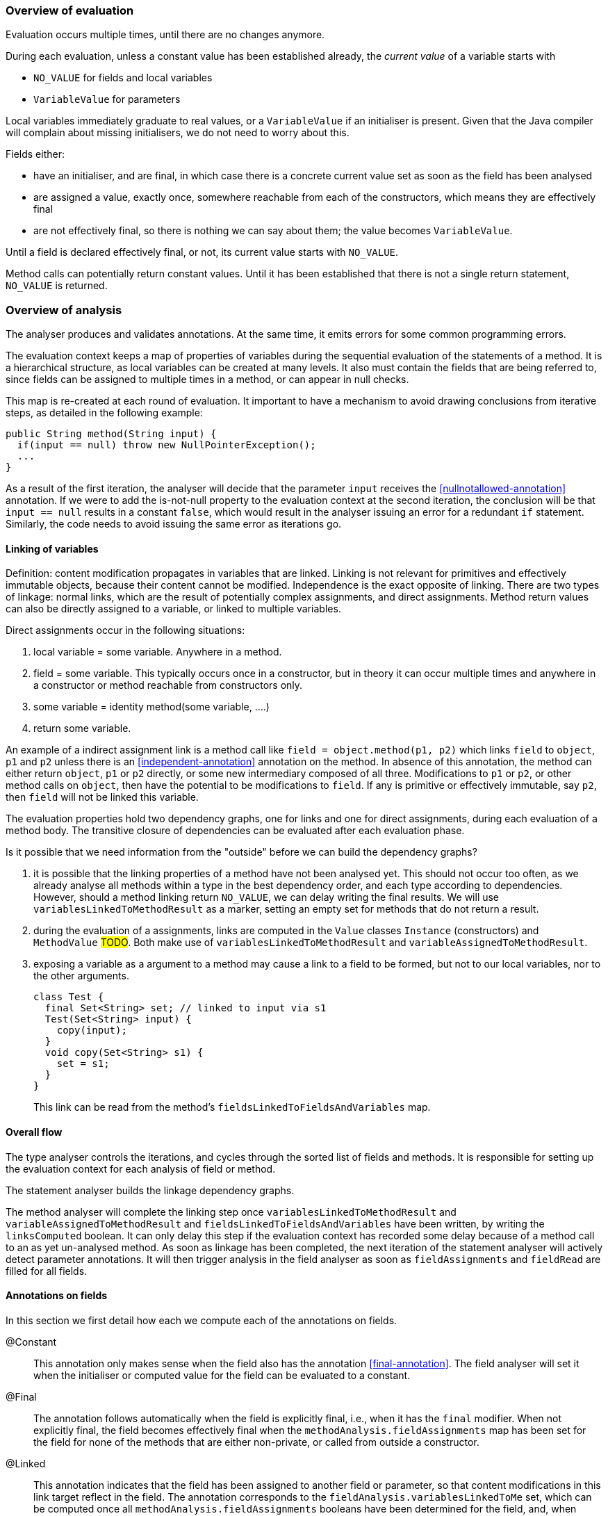 === Overview of evaluation

Evaluation occurs multiple times, until there are no changes anymore.

During each evaluation, unless a constant value has been established already, the _current value_ of a variable starts with

- `NO_VALUE` for fields and local variables
- `VariableValue` for parameters

Local variables immediately graduate to real values, or a `VariableValue` if an initialiser is present.
Given that the Java compiler will complain about missing initialisers, we do not need to worry about this.

Fields either:

- have an initialiser, and are final, in which case there is a concrete current value set as soon as the field has been analysed
- are assigned a value, exactly once, somewhere reachable from each of the constructors, which means they are effectively final
- are not effectively final, so there is nothing we can say about them; the value becomes `VariableValue`.

Until a field is declared effectively final, or not, its current value starts with `NO_VALUE`.

Method calls can potentially return constant values.
Until it has been established that there is not a single return statement, `NO_VALUE` is returned.

=== Overview of analysis

The analyser produces and validates annotations.
At the same time, it emits errors for some common programming errors.

The evaluation context keeps a map of properties of variables during the sequential evaluation of the statements of a method.
It is a hierarchical structure, as local variables can be created at many levels.
It also must contain the fields that are being referred to, since fields can be assigned to multiple times in a method, or can appear in null checks.

This map is re-created at each round of evaluation.
It important to have a mechanism to avoid drawing conclusions from iterative steps, as detailed in the following example:

[source]
----
public String method(String input) {
  if(input == null) throw new NullPointerException();
  ...
}
----

As a result of the first iteration, the analyser will decide that the parameter `input` receives the <<nullnotallowed-annotation>> annotation.
If we were to add the is-not-null property to the evaluation context at the second iteration, the conclusion will be that `input == null` results in a constant `false`, which would result in the analyser issuing an error for a redundant `if` statement.
Similarly, the code needs to avoid issuing the same error as iterations go.

==== Linking of variables

Definition: content modification propagates in variables that are linked.
Linking is not relevant for primitives and effectively immutable objects, because their content cannot be modified.
Independence is the exact opposite of linking.
There are two types of linkage: normal links, which are the result of potentially complex assignments, and direct assignments.
Method return values can also be directly assigned to a variable, or linked to multiple variables.

Direct assignments occur in the following situations:

. local variable = some variable.
Anywhere in a method.
. field = some variable.
This typically occurs once in a constructor, but in theory it can occur multiple times and anywhere in a constructor or method reachable from constructors only.
. some variable = identity method(some variable, ....)
. return some variable.

An example of a indirect assignment link is a method call like `field = object.method(p1, p2)` which links `field` to `object`, `p1` and `p2` unless there is an <<independent-annotation>> annotation on the method.
In absence of this annotation, the method can either return `object`, `p1` or `p2` directly, or some new intermediary composed of all three.
Modifications to `p1` or `p2`, or other method calls on `object`, then have the potential to be modifications to `field`.
If any is primitive or effectively immutable, say `p2`, then `field` will not be linked this variable.

The evaluation properties hold two dependency graphs, one for links and one for direct assignments, during each evaluation of a method body.
The transitive closure of dependencies can be evaluated after each evaluation phase.

Is it possible that we need information from the "outside" before we can build the dependency graphs?

. it is possible that the linking properties of a method have not been analysed yet.
This should not occur too often, as we already analyse all methods within a type in the best dependency order, and each type according to dependencies.
However, should a method linking return `NO_VALUE`, we can delay writing the final results.
We will use `variablesLinkedToMethodResult` as a marker, setting an empty set for methods that do not return a result.
. during the evaluation of a assignments, links are computed in the `Value` classes `Instance` (constructors) and `MethodValue` #TODO#.
Both make use of `variablesLinkedToMethodResult` and `variableAssignedToMethodResult`.
. exposing a variable as a argument to a method may cause a link to a field to be formed, but not to our local variables, nor to the other arguments.
+
[source]
----
class Test {
  final Set<String> set; // linked to input via s1
  Test(Set<String> input) {
    copy(input);
  }
  void copy(Set<String> s1) {
    set = s1;
  }
}
----
+
This link can be read from the method's `fieldsLinkedToFieldsAndVariables` map.

==== Overall flow

The type analyser controls the iterations, and cycles through the sorted list of fields and methods.
It is responsible for setting up the evaluation context for each analysis of field or method.

The statement analyser builds the linkage dependency graphs.

The method analyser will complete the linking step once `variablesLinkedToMethodResult` and `variableAssignedToMethodResult` and `fieldsLinkedToFieldsAndVariables` have been written, by writing the `linksComputed` boolean.
It can only delay this step if the evaluation context has recorded some delay because of a method call to an as yet un-analysed method.
As soon as linkage has been completed, the next iteration of the statement analyser will actively detect parameter annotations.
It will then trigger analysis in the field analyser as soon as `fieldAssignments` and `fieldRead` are filled for all fields.

==== Annotations on fields

In this section we first detail how each we compute each of the annotations on fields.

@Constant::
This annotation only makes sense when the field also has the annotation <<final-annotation>>.
The field analyser will set it when the initialiser or computed value for the field can be evaluated to a constant.

@Final::
The annotation follows automatically when the field is explicitly final, i.e., when it has the `final` modifier.
When not explicitly final, the field becomes effectively final when the `methodAnalysis.fieldAssignments` map has been set for the field for none of the methods that are either non-private, or called from outside a constructor.

@Linked::
This annotation indicates that the field has been assigned to another field or parameter, so that content modifications in this link target reflect in the field.
The annotation corresponds to the `fieldAnalysis.variablesLinkedToMe` set, which can be computed once all `methodAnalysis.fieldAssignments` booleans have been determined for the field, and, when positive, also the `methodAnalysis.fieldsLinkedToFieldsAndVariables` sets have been filled in.

@NotModified::
The field analyser sets the annotation directly based on the `methodAnalysis.contentModifications` field of the method analyser: none of the methods which read the field (as indicated by `methodAnalysis.fieldRead`) should have `contentModifications` set to true.
This implies that all linking should have been computed before `fieldRead` can be set to true.

@NotNull::
The computation consists of checking the not null property of the all assignments to the field, in the initialiser, and all the methods.
It uses the `methodAnalysis.fieldAssignments` booleans as a precondition to check that all `methodAnalysis.fieldAssignmentValues` are valid.
This implies that all linking should have been computed before `fieldAssignments` can be set to true.

==== Annotations on parameters

@NotModified for parameters::
The method analyser potentially sets this annotation directly from the variable properties at the end of each expression evaluation, for all linked variables at the same time.
The equivalent for fields is to set the `methodAnalysis.contentModifications` boolean.
The method analyser activates this code by setting `linksComputed` to true.

@NullNotAllowed for parameters::
When, implicitly or explicitly, passing a `null` value to a parameter would result in an exception, the <<nullnotallowed-annotation>> will be added to the parameter The statement analyser makes this assessment in three locations in the statement analyser.
+
It first does this in the `doImplicitNullCheck` method, which detects if a variable, appearing in the scope side of an expression, has a `isNotNull` property.
If it does not have this property, then the implicit null check is present, and the annotation should be added to the parameter assignment-linked to the variable.
Once added, the code adds the `PERMANENTLY_NOT_NULL` property for the rest of the cycle.
+
Secondly, it looks at arguments to method calls which already have the <<nullnotallowed-annotation>> annotation.
If the argument is a variable assignment-linked to a parameter, then the parameter inherits the annotation.
+
Finally, the statement analyser looks at _escapes_ associated with _null conditionals_.
An escape is the termination of a block caused by explicitly throwing an exception.
A null conditional is a `Value` object added to the blocks of an _if-then-else_ statement, or the expressions of the inline conditional operator.
This value, in the case of _if-then-else_, is not a constant but generally an `EqualsValue` object optionally enclosed in a `NegatedValue` or `AndValue`.
The inline conditional operator returns a `ConditionalValue` object which also can act as a null conditional.
+
The method analyser activates this code by setting `linksComputed` to true.

==== Annotations on methods

@Constant::
Immediately after evaluating the main expression of a statement, the statement analyser looks at return statements.
If the evaluation renders a definite value (different from `NO_VALUE`), then it writes this value in `numberedStatement.returnValue`.
At the end of the method analysis, it counts the number of return statements in the method.
If there is only one, and it has a definite value (i.e., `numberedStatement.returnValue` is different from `NO_VALUE`), the code writes `methodAnalysis.singleReturnValue` to this value.
If the value turns out to be a constant, then the code appends a <<constant-annotation>> to the method.
In the case of multiple return statements, it writes an `Instance` value.
The method analysis `check` method validates if the annotation corresponds to this value.
Note that evaluation of the `MethodCall` and `MethodReference` expressions makes use of `methodAnalysis.singleReturnValue`.

@Fluent::
At the end of the method analysis, the code computes whether all return statements return `this`, or the result of another fluent call.
If this is the case, it directly writes a <<fluent-annotation>>.
If the method call has no annotation or negative marker yet, the code delays a decision.
If there is one example of a non-fluent statement, the code writes a negative marker.
The method analysis `check` method validates source code annotations against the presence of computed <<fluent-annotation>> annotations.

@Identity::
Similarly to the <<fluent-annotation>> computation, the method analyser computes whether all return statements return the value of the first parameter, or the result of a method call which has been assigned <<identity-annotation>> already.
If that method call has no annotation yet, the code delays a decision.
If all return statements are identity, the code writes the annotation.
As soon as one return statement is not fluent, the code writes a negative marker to indicate that the method is not identity.
The method analysis `check` method validates source code annotations against the presence of computed <<identity-annotation>> annotations.

@Independent::
As soon as linking has been computed, the method analyser declares non-constructors to be independent when they return primitives or effectively immutable objects, or when the <<linked-annotation>> has been determined to be absent.
It declares constructors independent when none of the fields are linked to the constructor.

@NotModified::
The method analyser computes this annotation in its `methodIsNotModified` method by combining the presence or absence of <<notmodified-annotation>> annotations on each of its parameters, with the `contentModifications` values for each of the fields read.
The code is only activated after linking has been computed.

@NotNull::
In the method analyser, the code for <<notnull-annotation>> behaves identically to that of <<fluent-annotation>> and <<identity-annotation>>, basing its decision on the `numberedStatement.returnsNotNull` boolean.
The statement analyser potentially writes this boolean immediately after having evaluated the main expression of the statement, based on the `isNotNull` property of the evaluation result.
The most interesting implementations of this property are in `VariableValue` and `MethodValue`.
Others are mostly trivial: constants are not null unless they are the `null` constant, operator values are generally not null, etc.

==== Errors

Now we explain how we determine the errors:

Unused local variable::
Based on `methodAnalysis.unusedLocalVariables`, we emit errors during method analysis checking.

Unused assignment:: It makes no sense to assign a value to a variable, and then assign another value before reading the former.
#TODO#

Missing static modifier:: Methods that do not touch instance variables, directly, or indirectly, should be marked `static`.
The `detectMissingStaticStatement` method in the method analyser issues this error if necessary.
It is based on the `methodAnalysis.fieldRead` and `methodAnalysis.fieldModifications` maps, the `methodAnalysis.thisRead` and `methodAnalysis.staticMethodCallsOnly` booleans, and obviously also on properties of the class structure such as the possibility of overriding the method

Condition in if-statement evaluates to constant::
The condition in an `if` statement should not be a constant.
Note that adding a <<nullnotallowed-annotation>> to a parameter because of an `if` statement, forces this parameter to be `PERMANENTLY_NOT_NULL` in the next generation.
To avoid raising this error (`p == null` will always evaluate to `false`), the error flag for this error `numberedStatement.errorValue` is set without raising the error.

Assignment of a parameter::
Intentionally we raise an error when the user assigns a value to a parameter in the method body.
The method analyser determines this straightforwardly, in `updateParameterAnnotationsFromMethodProperties`, by looking at the `ASSIGNED` property in the evaluation context.